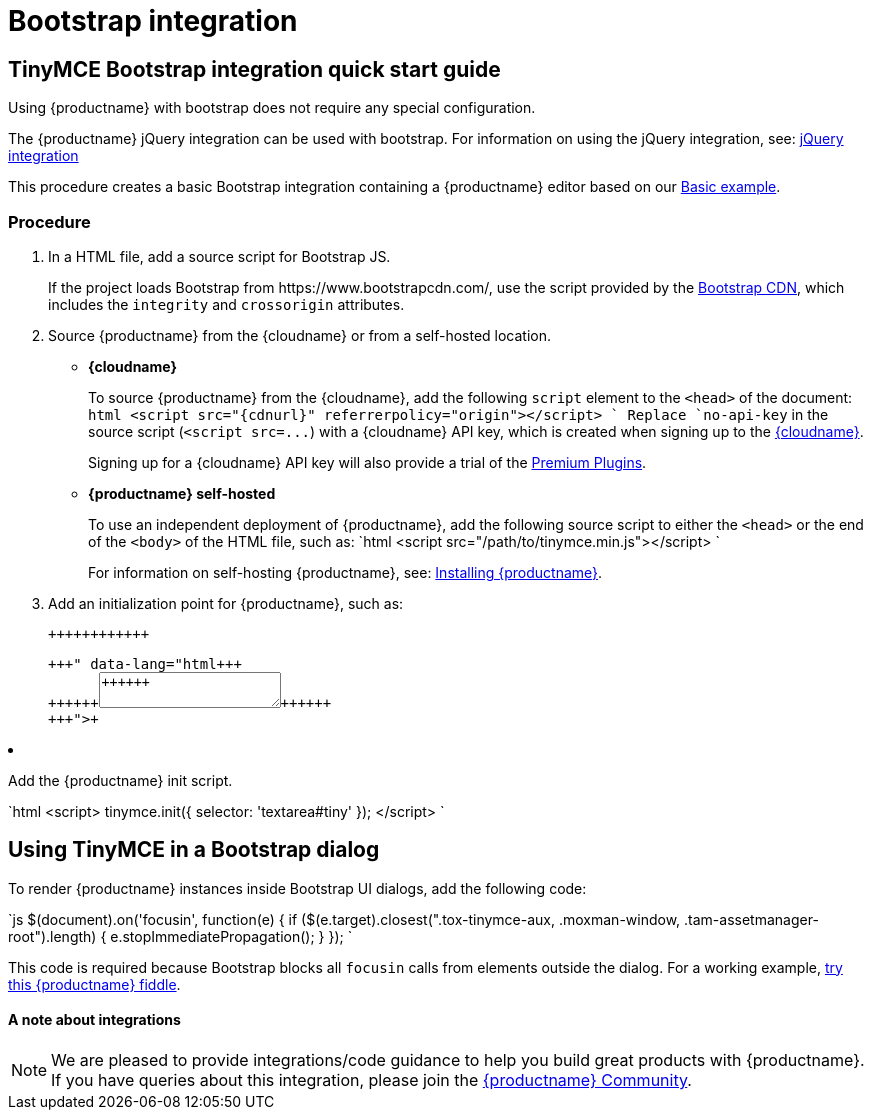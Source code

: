 = Bootstrap integration
:description: How to override the built-in block on `focusin` in Bootstrap dialogs when using TinyMCE.
:keywords: integration integrate bootstrap
:title_nav: Bootstrap

[#tinymce-bootstrap-integration-quick-start-guide]
== TinyMCE Bootstrap integration quick start guide

Using {productname} with bootstrap does not require any special configuration.

The {productname} jQuery integration can be used with bootstrap. For information on using the jQuery integration, see: link:{baseurl}/integrations/jquery/[jQuery integration]

This procedure creates a basic Bootstrap integration containing a {productname} editor based on our link:{baseurl}/demo/basic-example/[Basic example].

[#procedure]
=== Procedure

. In a HTML file, add a source script for Bootstrap JS.
+
If the project loads Bootstrap from \https://www.bootstrapcdn.com/, use the script provided by the https://www.bootstrapcdn.com/[Bootstrap CDN], which includes the `integrity` and `crossorigin` attributes.

. Source {productname} from the {cloudname} or from a self-hosted location.
 ** *{cloudname}*
+
To source {productname} from the {cloudname}, add the following `script` element to the `<head>` of the document:
  `html
  <script src="{cdnurl}" referrerpolicy="origin"></script>
 `
  Replace `no-api-key` in the source script (`+<script src=...+`) with a {cloudname} API key, which is created when signing up to the link:{accountsignup}[{cloudname}].
+
Signing up for a {cloudname} API key will also provide a trial of the link:{baseurl}/enterprise/[Premium Plugins].

 ** *{productname} self-hosted*
+
To use an independent deployment of {productname}, add the following source script to either the `<head>` or the end of the `<body>` of the HTML file, such as:
  `html
  <script src="/path/to/tinymce.min.js"></script>
 `
+
For information on self-hosting {productname}, see: link:{baseurl}/general-configuration-guide/advanced-install/[Installing {productname}].
. Add an initialization point for {productname}, such as:
+
```html+++<div>++++++<textarea id="tiny">++++++</textarea>++++++</div>+++
+
```

. Add the {productname} init script.
+
`html
 <script>
   tinymce.init({
     selector: 'textarea#tiny'
   });
 </script>
`

[#using-tinymce-in-a-bootstrap-dialog]
== Using TinyMCE in a Bootstrap dialog

To render {productname} instances inside Bootstrap UI dialogs, add the following code:

`js
// Prevent Bootstrap dialog from blocking focusin
$(document).on('focusin', function(e) {
  if ($(e.target).closest(".tox-tinymce-aux, .moxman-window, .tam-assetmanager-root").length) {
    e.stopImmediatePropagation();
  }
});
`

This code is required because Bootstrap blocks all `focusin` calls from elements outside the dialog. For a working example, http://fiddle.tinymce.com/gRgaab[try this {productname} fiddle].

[discrete#a-note-about-integrations]
==== A note about integrations

NOTE: We are pleased to provide integrations/code guidance to help you build great products with {productname}. If you have queries about this integration, please join the https://community.tiny.cloud/[{productname} Community].
